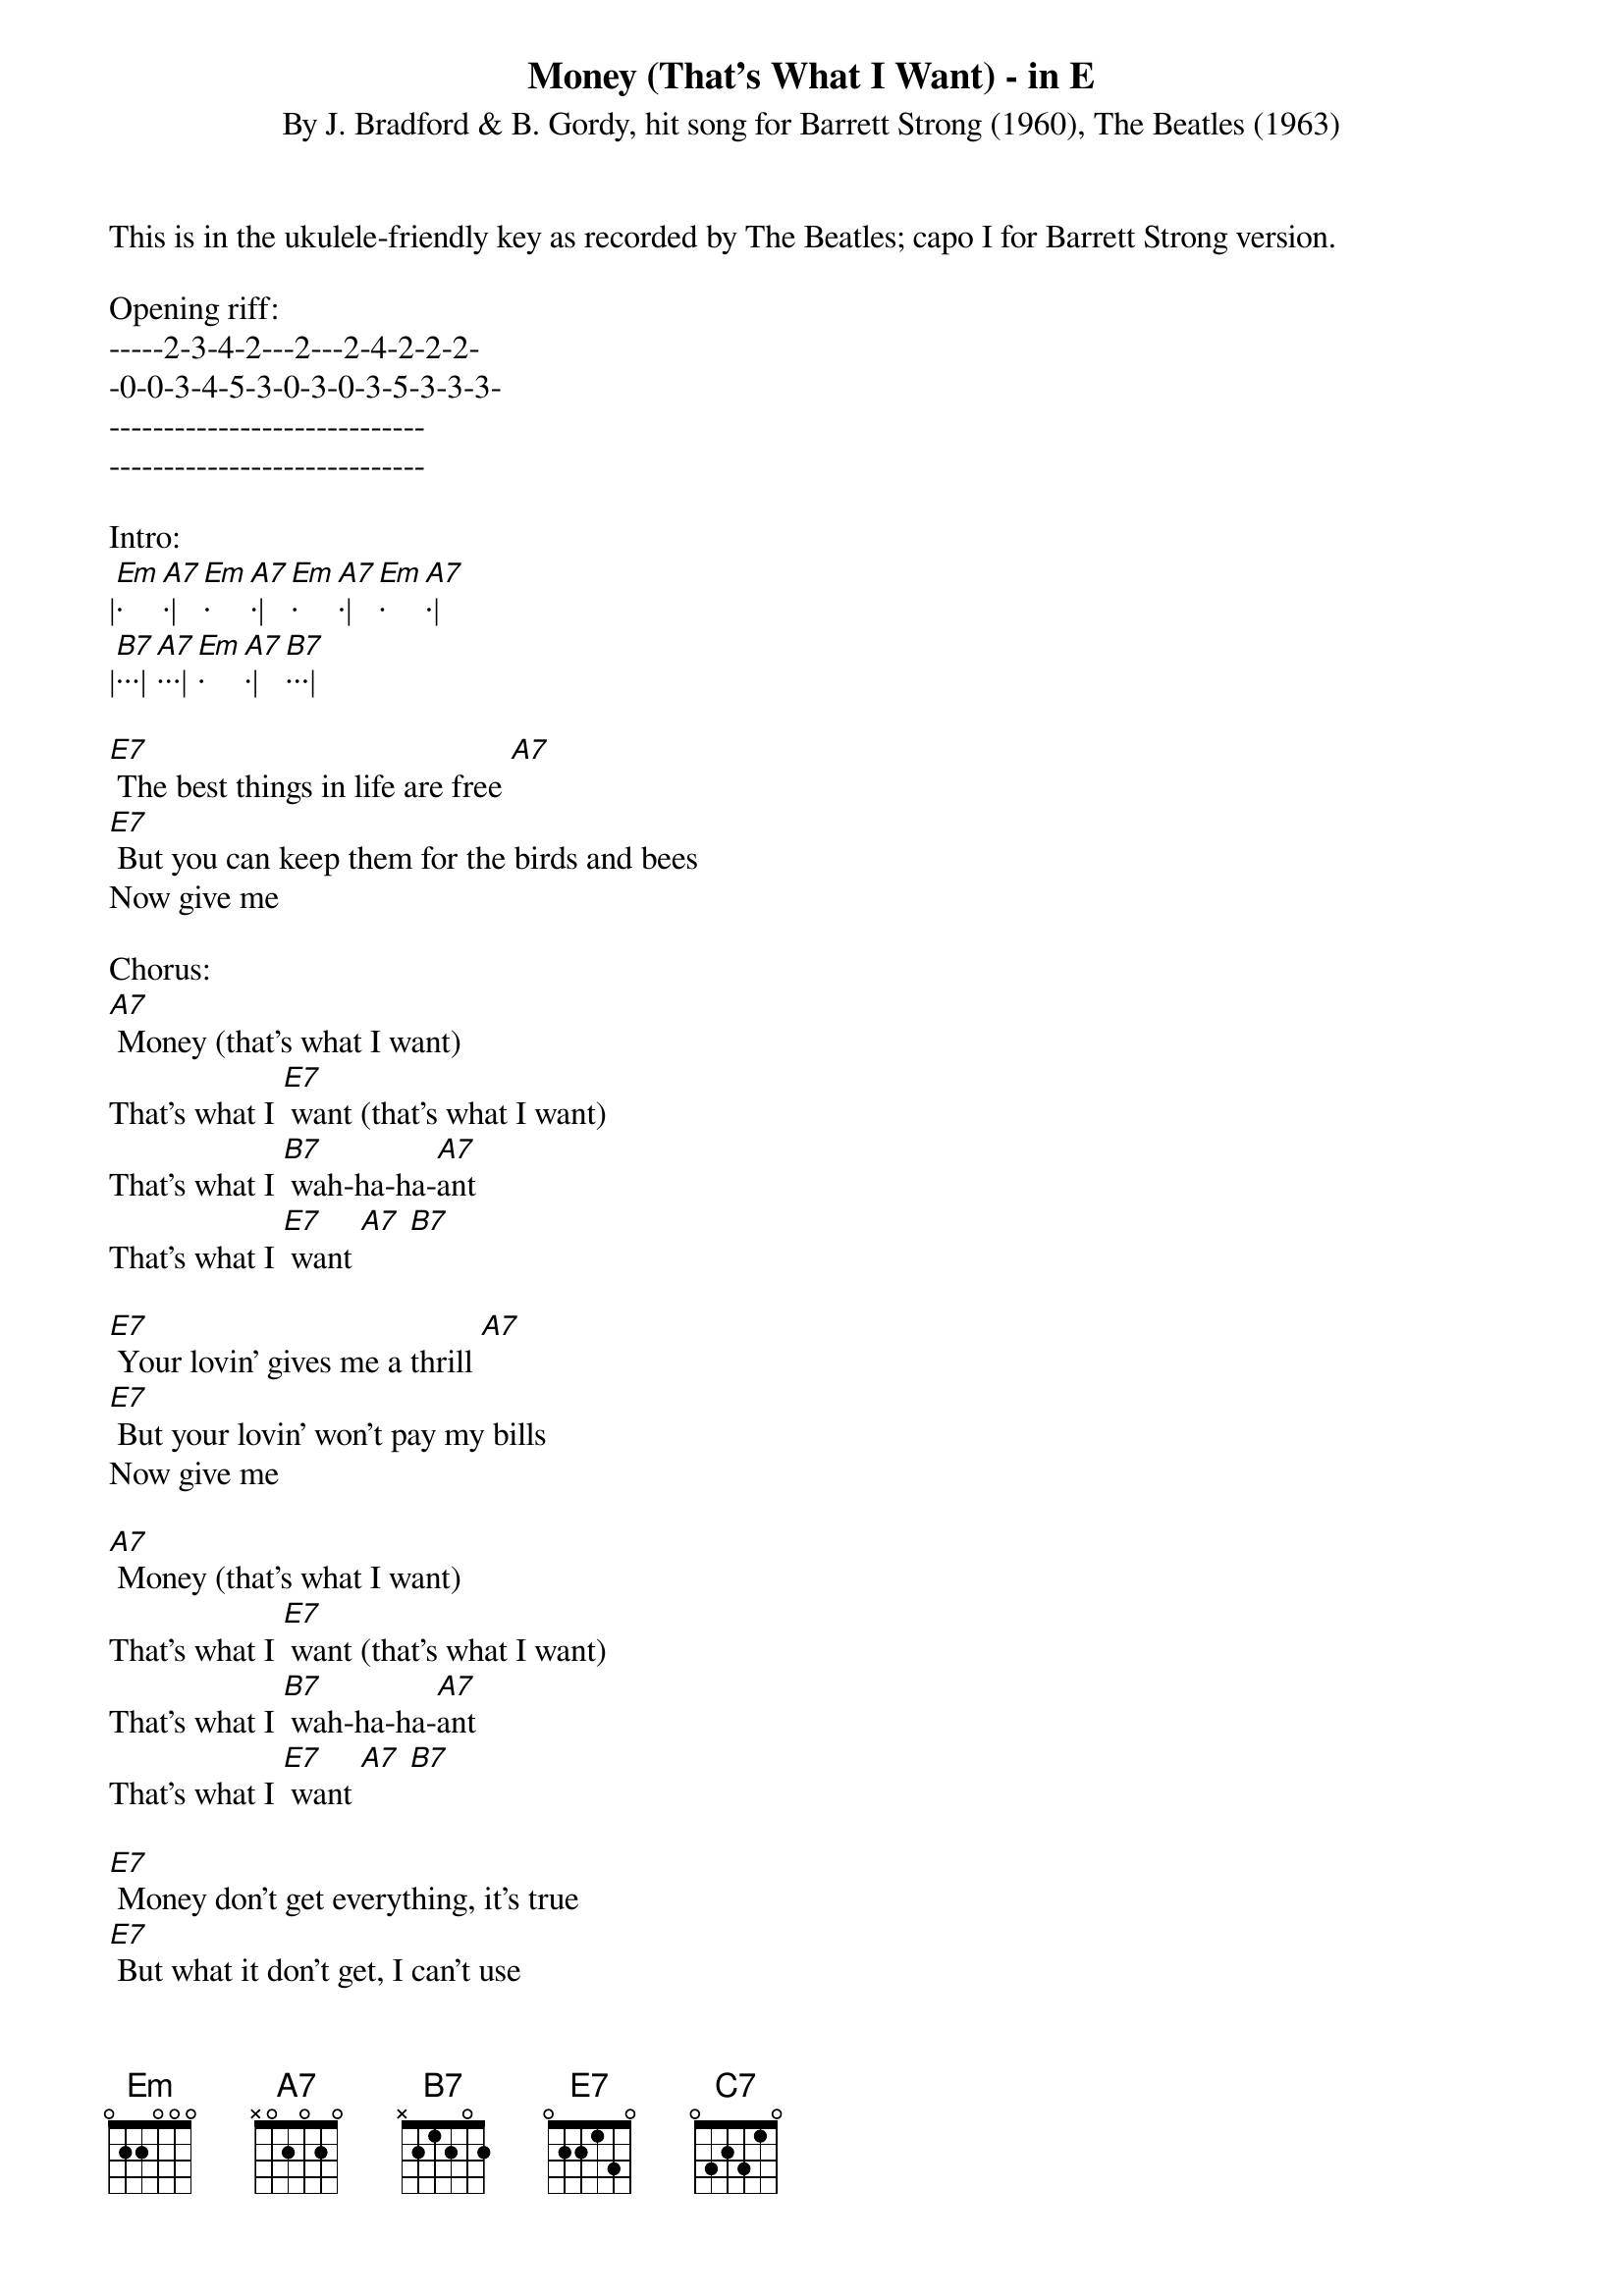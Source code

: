 {title:Money (That's What I Want) - in E}
{subtitle:By J. Bradford & B. Gordy, hit song for Barrett Strong (1960), The Beatles (1963)}
{key:Em}

This is in the ukulele-friendly key as recorded by The Beatles; capo I for Barrett Strong version.

Opening riff:
-----2-3-4-2---2---2-4-2-2-2-
-0-0-3-4-5-3-0-3-0-3-5-3-3-3-
-----------------------------
-----------------------------

Intro:
|[Em]·[A7]·|[Em]·[A7]·|[Em]·[A7]·|[Em]·[A7]·|
|[B7]···|[A7]···|[Em]·[A7]·|[B7]···|

[E7] The best things in life are free [A7]
[E7] But you can keep them for the birds and bees
Now give me

Chorus:
[A7] Money (that’s what I want)
That’s what I [E7] want (that’s what I want)
That’s what I [B7] wah-ha-ha-[A7]ant
That’s what I [E7] want [A7] [B7]

[E7] Your lovin’ gives me a thrill [A7]
[E7] But your lovin’ won’t pay my bills
Now give me

[A7] Money (that’s what I want)
That’s what I [E7] want (that’s what I want)
That’s what I [B7] wah-ha-ha-[A7]ant
That’s what I [E7] want [A7] [B7]

[E7] Money don’t get everything, it’s true
[E7] But what it don’t get, I can’t use
Now give me

[A7] Money (that’s what I want)
That’s what I [E7] want (that’s what I want)
That’s what I [B7] wah-ha-ha-[A7]ant
That’s what I [E7] want [A7] [B7]

Interlude:
|[Em]·[A7]·|[Em]·[A7]·|[Em]·[A7]·|[Em]·[A7]·|
|[B7]···|[A7]···|[Em]·[A7]·|[B7]···|

[E7] Money don’t get everything, it’s true
[E7] But what it don’t get, [C7] I can’t use
Now give me

[A7] Money (that’s what I want)
That’s what I [E7] want (that’s what I want)
That’s what I [B7] wah-ha-ha-[A7]ant
That’s what I [E7] want [A7] [B7]
Now give me

Outro:
[Em] Money [A7] (that's [Em] what I [A7] want)
Whole lotta [Em] money [A7] (that's [Em] what I [A7] want) 
Wanna be [Em] free [A7] (that's [Em] what I [A7] want)
Oh, a whole lotta [Em] money [A7] (that's what I [A7] want)  
That's what I [B7] wah-ha-ha-[A7]ant, oh yeah
That's what I [Em] want [A7] [E7] 

